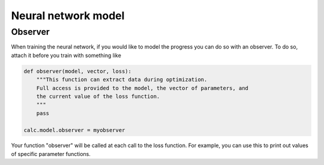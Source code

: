 .. _ExampleScripts:


Neural network model
====================

Observer
--------

When training the neural network, if you would like to model the progress you can do so with an observer. To do so, attach it before you train with something like

.. code-block:: python

  def observer(model, vector, loss):
      """This function can extract data during optimization.
      Full access is provided to the model, the vector of parameters, and
      the current value of the loss function.
      """
      pass

  calc.model.observer = myobserver


Your function "observer" will be called at each call to the loss function. For example, you can use this to print out values of specific parameter functions.
